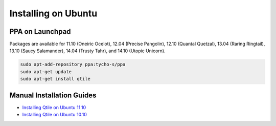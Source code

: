 ====================
Installing on Ubuntu
====================

PPA on Launchpad
================

Packages are available for 11.10 (Oneiric Ocelot), 12.04 (Precise Pangolin),
12.10 (Quantal Quetzal), 13.04 (Raring Ringtail), 13.10 (Saucy Salamander),
14.04 (Trusty Tahr), and 14.10 (Utopic Unicorn).

.. code-block:: bash

    sudo apt-add-repository ppa:tycho-s/ppa
    sudo apt-get update
    sudo apt-get install qtile

Manual Installation Guides
==========================

* `Installing Qtile on Ubuntu 11.10 <http://tycho.ws/blog/2012/01/install-qtile>`_
* `Installing Qtile on Ubuntu 10.10 <http://kirkstr.tumblr.com/post/4135470494/installing-qtile-on-ubuntu-10-10>`_
